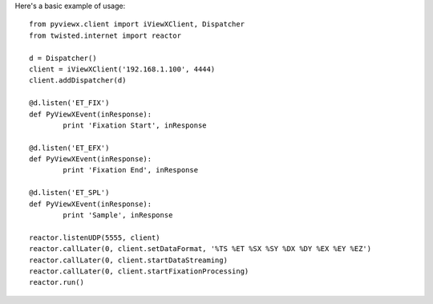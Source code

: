 Here's a basic example of usage::

	from pyviewx.client import iViewXClient, Dispatcher
	from twisted.internet import reactor

	d = Dispatcher()
	client = iViewXClient('192.168.1.100', 4444)
	client.addDispatcher(d)

	@d.listen('ET_FIX')
	def PyViewXEvent(inResponse):
		print 'Fixation Start', inResponse

	@d.listen('ET_EFX')
	def PyViewXEvent(inResponse):
		print 'Fixation End', inResponse

	@d.listen('ET_SPL')
	def PyViewXEvent(inResponse):
		print 'Sample', inResponse

	reactor.listenUDP(5555, client)
	reactor.callLater(0, client.setDataFormat, '%TS %ET %SX %SY %DX %DY %EX %EY %EZ')
	reactor.callLater(0, client.startDataStreaming)
	reactor.callLater(0, client.startFixationProcessing)
	reactor.run()